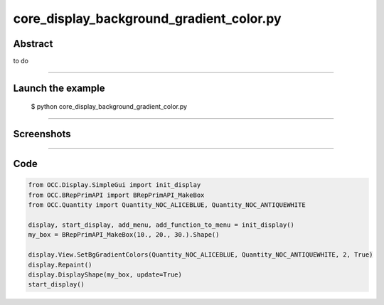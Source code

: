 core_display_background_gradient_color.py
=========================================

Abstract
^^^^^^^^

to do

------

Launch the example
^^^^^^^^^^^^^^^^^^

  $ python core_display_background_gradient_color.py

------


Screenshots
^^^^^^^^^^^


  .. image:: images/screenshots/capture-core_display_background_gradient_color-1-1510986807.jpeg

------

Code
^^^^


.. code-block:: python

  from OCC.Display.SimpleGui import init_display
  from OCC.BRepPrimAPI import BRepPrimAPI_MakeBox
  from OCC.Quantity import Quantity_NOC_ALICEBLUE, Quantity_NOC_ANTIQUEWHITE
  
  display, start_display, add_menu, add_function_to_menu = init_display()
  my_box = BRepPrimAPI_MakeBox(10., 20., 30.).Shape()
  
  display.View.SetBgGradientColors(Quantity_NOC_ALICEBLUE, Quantity_NOC_ANTIQUEWHITE, 2, True)
  display.Repaint()
  display.DisplayShape(my_box, update=True)
  start_display()
